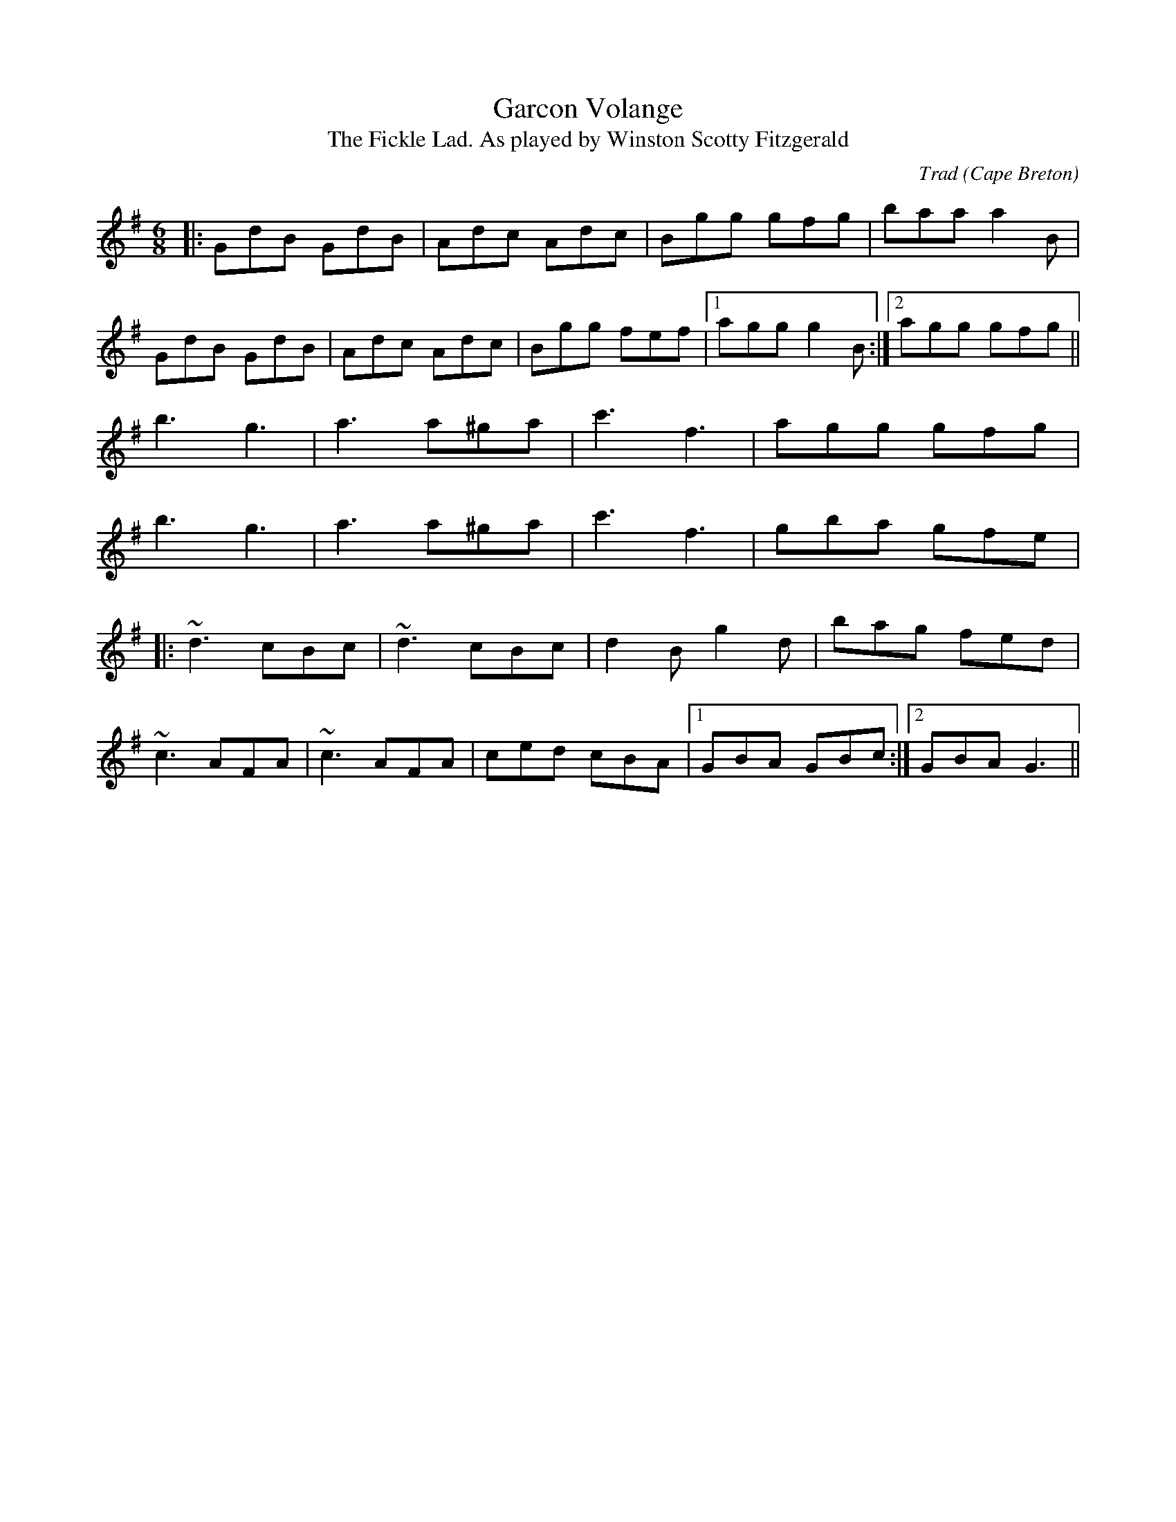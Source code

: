 X: 1
T: Garcon Volange
T: The Fickle Lad. As played by Winston Scotty Fitzgerald
C: Trad (Cape Breton)
R: jig
M: 6/8
L: 1/8
K: Gmaj
|: GdB GdB |Adc Adc|Bgg gfg|baa a2B|
GdB GdB |Adc Adc|Bgg fef|1agg g2B:|2 agg gfg||
b3 g3|a3 a^ga|c'3 f3|agg gfg|
b3 g3|a3 a^ga|c'3 f3|gba gfe|
|:~d3 cBc|~d3 cBc|d2B g2d|bag fed|
~c3 AFA|~c3AFA| ced cBA |1 GBA GBc:| [2 GBA G3||